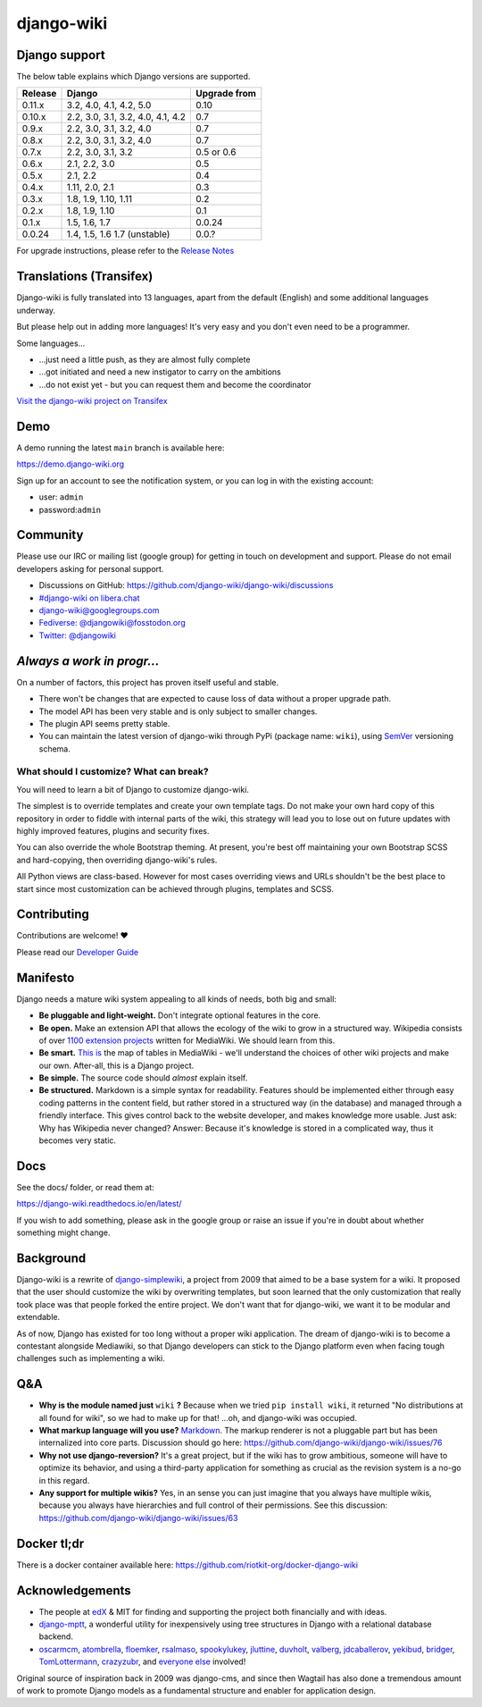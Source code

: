 django-wiki
===========

|Docs| |Build Status| |Coverage Status| |PyPi| |Downloads| |IRC|

.. |Docs| image:: https://readthedocs.org/projects/django-wiki/badge/?version=latest
   :target: https://django-wiki.readthedocs.io/
.. |Build status| image:: https://circleci.com/gh/django-wiki/django-wiki.svg?style=shield
   :target: https://circleci.com/gh/django-wiki/django-wiki
.. |Coverage Status| image:: https://codecov.io/github/django-wiki/django-wiki/coverage.svg?branch=main
   :target: https://codecov.io/github/django-wiki/django-wiki?branch=main
.. |PyPi| image:: https://badge.fury.io/py/wiki.svg
   :target: https://pypi.org/project/wiki/
.. |Downloads| image:: https://img.shields.io/pypi/dm/wiki.svg
   :target: https://pypi.org/project/wiki/
.. |IRC| image:: https://img.shields.io/badge/irc-%23django--wiki%20on%20libera.chat-blue.svg
   :target: https://web.libera.chat/?channel=#django-wiki

Django support
--------------

The below table explains which Django versions are supported.

+------------------+----------------+--------------+
| Release          | Django         | Upgrade from |
+==================+================+==============+
| 0.11.x           | 3.2, 4.0, 4.1, | 0.10         |
|                  | 4.2, 5.0       |              |
+------------------+----------------+--------------+
| 0.10.x           | 2.2, 3.0, 3.1, | 0.7          |
|                  | 3.2, 4.0, 4.1, |              |
|                  | 4.2            |              |
+------------------+----------------+--------------+
| 0.9.x            | 2.2, 3.0, 3.1, | 0.7          |
|                  | 3.2, 4.0       |              |
+------------------+----------------+--------------+
| 0.8.x            | 2.2, 3.0, 3.1, | 0.7          |
|                  | 3.2, 4.0       |              |
+------------------+----------------+--------------+
| 0.7.x            | 2.2, 3.0, 3.1, | 0.5 or 0.6   |
|                  | 3.2            |              |
+------------------+----------------+--------------+
| 0.6.x            | 2.1, 2.2, 3.0  | 0.5          |
+------------------+----------------+--------------+
| 0.5.x            | 2.1, 2.2       | 0.4          |
+------------------+----------------+--------------+
| 0.4.x            | 1.11, 2.0, 2.1 | 0.3          |
+------------------+----------------+--------------+
| 0.3.x            | 1.8, 1.9,      | 0.2          |
|                  | 1.10, 1.11     |              |
+------------------+----------------+--------------+
| 0.2.x            | 1.8, 1.9, 1.10 | 0.1          |
+------------------+----------------+--------------+
| 0.1.x            | 1.5, 1.6, 1.7  | 0.0.24       |
+------------------+----------------+--------------+
| 0.0.24           | 1.4, 1.5, 1.6  | 0.0.?        |
|                  | 1.7 (unstable) |              |
+------------------+----------------+--------------+

For upgrade instructions, please refer to the `Release
Notes <https://django-wiki.readthedocs.io/en/latest/release_notes.html>`__


Translations (Transifex)
------------------------

Django-wiki is fully translated into 13 languages, apart from the
default (English) and some additional languages underway.

But please help out in adding more languages!
It's very easy and you don't even need to be a programmer.

Some languages...

* ...just need a little push, as they are almost fully complete
* ...got initiated and need a new instigator to carry on the ambitions
* ...do not exist yet - but you can request them and become the coordinator

`Visit the django-wiki project on Transifex <https://www.transifex.com/django-wiki/django-wiki/>`__

Demo
----

A demo running the latest ``main`` branch is available here:

https://demo.django-wiki.org

Sign up for an account to see the notification system,
or you can log in with the existing account:

- user: ``admin``
- password:``admin``

Community
---------

Please use our IRC or mailing list (google group) for getting in touch
on development and support. Please do not email developers asking for
personal support.

- Discussions on GitHub: `<https://github.com/django-wiki/django-wiki/discussions>`__
- `#django-wiki on libera.chat <https://web.libera.chat/?channel=#django-wiki>`__
- `django-wiki@googlegroups.com <https://groups.google.com/forum/#!forum/django-wiki>`__
- `Fediverse: @djangowiki@fosstodon.org <https://fosstodon.org/@djangowiki>`__
- `Twitter: @djangowiki <https://twitter.com/djangowiki>`__

*Always a work in progr...*
-----------------------------

On a number of factors,
this project has proven itself useful and stable.

- There won't be changes that are expected to cause loss of data without a proper upgrade path.
- The model API has been very stable and is only subject to smaller changes.
- The plugin API seems pretty stable.
- You can maintain the latest version of django-wiki through PyPi (package name: ``wiki``), using `SemVer <https://semver.org/>`__ versioning schema.

What should I customize? What can break?
~~~~~~~~~~~~~~~~~~~~~~~~~~~~~~~~~~~~~~~~

You will need to learn a bit of Django to customize django-wiki.

The simplest is to override templates and create your own template tags.
Do not make your own hard copy of this repository in order to fiddle with internal parts of the wiki,
this strategy will lead you to lose out on future updates with highly improved features, plugins and security fixes.

You can also override the whole Bootstrap theming.
At present,
you're best off maintaining your own Bootstrap SCSS and hard-copying, then overriding django-wiki's rules.

All Python views are class-based.
However for most cases overriding views and URLs shouldn't be the best place to start
since most customization can be achieved through plugins, templates and SCSS.

Contributing
------------

Contributions are welcome! ❤️

Please read our
`Developer Guide <https://django-wiki.readthedocs.io/en/latest/development/index.html>`__

Manifesto
---------

Django needs a mature wiki system appealing to all kinds of needs, both
big and small:

-  **Be pluggable and light-weight.** Don't integrate optional features
   in the core.
-  **Be open.** Make an extension API that allows the ecology of the
   wiki to grow in a structured way. Wikipedia consists of over `1100
   extension projects <https://phabricator.wikimedia.org/diffusion/query/all/?after=1100>`__
   written for MediaWiki. We should learn from this.
-  **Be smart.** `This
   is <https://upload.wikimedia.org/wikipedia/commons/f/f7/MediaWiki_1.24.1_database_schema.svg>`__
   the map of tables in MediaWiki - we'll understand the choices of
   other wiki projects and make our own. After-all, this is a Django
   project.
-  **Be simple.** The source code should *almost* explain itself.
-  **Be structured.** Markdown is a simple syntax for readability.
   Features should be implemented either through easy coding patterns in
   the content field, but rather stored in a structured way (in the
   database) and managed through a friendly interface. This gives
   control back to the website developer, and makes knowledge more
   usable. Just ask: Why has Wikipedia never changed? Answer: Because
   it's knowledge is stored in a complicated way, thus it becomes very
   static.

Docs
----

See the docs/ folder, or read them at:

https://django-wiki.readthedocs.io/en/latest/

If you wish to add something, please ask in the google group or raise an
issue if you're in doubt about whether something might change.

Background
----------

Django-wiki is a rewrite of
`django-simplewiki <https://code.google.com/p/django-simple-wiki/>`__, a
project from 2009 that aimed to be a base system for a wiki. It proposed
that the user should customize the wiki by overwriting templates, but
soon learned that the only customization that really took place was that
people forked the entire project. We don't want that for django-wiki, we
want it to be modular and extendable.

As of now, Django has existed for too long without a proper wiki
application. The dream of django-wiki is to become a contestant
alongside Mediawiki, so that Django developers can stick to the Django
platform even when facing tough challenges such as implementing a wiki.


Q&A
---

-  **Why is the module named just** ``wiki`` **?** Because when we tried
   ``pip install wiki``, it returned "No distributions at all found
   for wiki", so we had to make up for that! ...oh, and django-wiki was occupied.
-  **What markup language will you use?**
   `Markdown <https://pypi.python.org/pypi/Markdown>`__. The markup
   renderer is not a pluggable part but has been internalized into core
   parts. Discussion should go here:
   https://github.com/django-wiki/django-wiki/issues/76
-  **Why not use django-reversion?** It's a great project, but if the
   wiki has to grow ambitious, someone will have to optimize its
   behavior, and using a third-party application for something as
   crucial as the revision system is a no-go in this regard.
-  **Any support for multiple wikis?** Yes, in an sense you can just
   imagine that you always have multiple wikis, because you always have
   hierarchies and full control of their permissions. See this
   discussion: https://github.com/django-wiki/django-wiki/issues/63


Docker tl;dr
------------

There is a docker container available here: https://github.com/riotkit-org/docker-django-wiki


Acknowledgements
----------------

-  The people at `edX <https://www.edx.org/>`__ & MIT for finding
   and supporting the project both financially and with ideas.
-  `django-mptt <https://github.com/django-mptt/django-mptt>`__, a
   wonderful utility for inexpensively using tree structures in Django
   with a relational database backend.
-  `oscarmcm <https://github.com/oscarmcm>`__,
   `atombrella <https://github.com/atombrella>`__,
   `floemker <https://github.com/floemker>`__,
   `rsalmaso <https://github.com/rsalmaso>`__,
   `spookylukey <https://github.com/spookylukey>`__,
   `jluttine <https://github.com/jluttine>`__,
   `duvholt <https://github.com/duvholt>`__,
   `valberg <https://github.com/valberg>`__,
   `jdcaballerov <https://github.com/jdcaballerov>`__,
   `yekibud <https://github.com/yekibud>`__,
   `bridger <https://github.com/bridger>`__,
   `TomLottermann <https://github.com/TomLottermann>`__,
   `crazyzubr <https://github.com/crazyzubr>`__, and `everyone
   else <https://github.com/django-wiki/django-wiki/graphs/contributors>`__
   involved!

Original source of inspiration back in 2009 was django-cms,
and since then Wagtail has also done a tremendous amount of work to promote Django models as a fundamental structure and enabler for application design.
